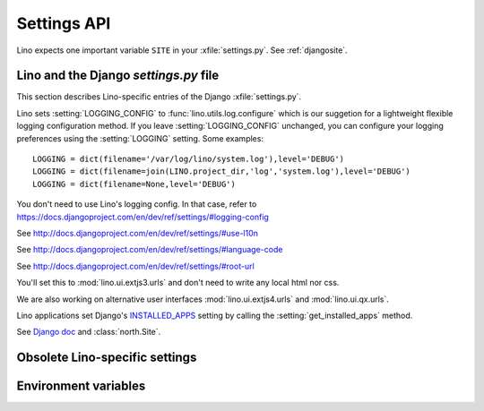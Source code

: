 ============
Settings API
============


.. setting:: SITE

Lino expects one important variable ``SITE`` in your :xfile:`settings.py`.
See :ref:`djangosite`.


Lino and the Django `settings.py` file
--------------------------------------

This section describes Lino-specific entries of the Django :xfile:`settings.py`.

.. setting:: LOGGING
.. setting:: LOGGING_CONFIG

Lino sets :setting:`LOGGING_CONFIG` to :func:`lino.utils.log.configure` 
which is our suggetion for a lightweight flexible 
logging configuration method. If you leave :setting:`LOGGING_CONFIG` 
unchanged, you can configure your logging preferences using the 
:setting:`LOGGING` setting. Some examples::

    LOGGING = dict(filename='/var/log/lino/system.log'),level='DEBUG')
    LOGGING = dict(filename=join(LINO.project_dir,'log','system.log'),level='DEBUG')
    LOGGING = dict(filename=None,level='DEBUG')


You don't need to use Lino's logging config. In that case, refer to
https://docs.djangoproject.com/en/dev/ref/settings/#logging-config


.. setting:: USE_L10N

See http://docs.djangoproject.com/en/dev/ref/settings/#use-l10n

.. setting:: LANGUAGE_CODE

See http://docs.djangoproject.com/en/dev/ref/settings/#language-code

.. setting:: ROOT_URL

See http://docs.djangoproject.com/en/dev/ref/settings/#root-url

.. setting:: DATABASES

  See http://docs.djangoproject.com/en/dev/ref/settings/#databases
  
.. setting:: MIDDLEWARE_CLASSES

  See http://docs.djangoproject.com/en/dev/ref/settings/#middleware_classes
  
.. setting:: LANGUAGES

  Used by :class:`lino.modlib.fields.LanguageField`.
  See http://docs.djangoproject.com/en/dev/ref/settings/#languages

.. setting:: ROOT_URLCONF

You'll set this to :mod:`lino.ui.extjs3.urls` and don't need to write 
any local html nor css.

We are also working on alternative user interfaces 
:mod:`lino.ui.extjs4.urls` and
:mod:`lino.ui.qx.urls`.


.. setting:: INSTALLED_APPS

Lino applications set Django's 
`INSTALLED_APPS <https://docs.djangoproject.com/en/dev/ref/settings/#installed-apps>`__
setting by calling the :setting:`get_installed_apps` method.


.. setting:: MEDIA_ROOT

  Used by FileSystemStorage.
  Used by :meth:`lino.ui.extjs.ext_ui.ExtUI.build_site_js` 
  and Printable to determine the location of the cache.

.. setting:: DEBUG

  See :blogref:`20100716`
  
.. setting:: SERIALIZATION_MODULES

See `Django doc <https://docs.djangoproject.com/en/1.3/ref/settings/#serialization-modules>`_ 
and :class:`north.Site`.


Obsolete Lino-specific settings
-------------------------------

.. setting:: USER_INTERFACES
  
   Lino-specific setting. See :blogref:`20100624`.

.. setting:: PROJECT_DIR

  (Replaced by :attr:`lino.Lino.project_dir`)

.. setting:: DATA_DIR

   Directory where local data gets stored. 
   On a Unix production system I suggest to set it to `/usr/local/lino`. 
   The development and demo configurations set it to ``os.path.join(PROJECT_DIR,'data')``.
   
.. setting:: MODEL_DEBUG

  If this is `True`, Lino will write more debugging info about the models and reports.

.. setting:: BYPASS_PERMS

   If this is `True`, Lino won't apply any user permission checks.
   


   
Environment variables
---------------------

.. envvar:: REMOTE_USER
  
  If :class:`lino.utils.simulate_remote.SimulateRemoteUserMiddleware` is active, this development server 
  will simulate HTTP authentication and set the `REMOTE_USER` meta attribute of every request to this name. 
  Without SimulateRemoteUserMiddleware active, this environment variable is not consulted.
  
  

